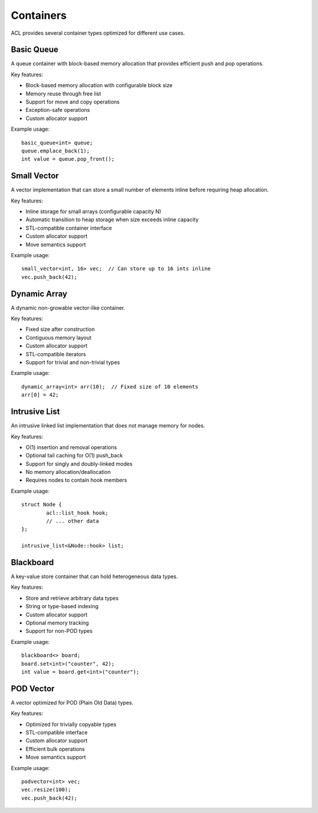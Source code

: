 Containers
==========

ACL provides several container types optimized for different use cases.

Basic Queue
----------

A queue container with block-based memory allocation that provides efficient push and pop operations. 

Key features:

- Block-based memory allocation with configurable block size
- Memory reuse through free list
- Support for move and copy operations 
- Exception-safe operations
- Custom allocator support

Example usage::

	basic_queue<int> queue;
	queue.emplace_back(1);  
	int value = queue.pop_front();

Small Vector
-----------

A vector implementation that can store a small number of elements inline before requiring heap allocation.

Key features:

- Inline storage for small arrays (configurable capacity N)
- Automatic transition to heap storage when size exceeds inline capacity
- STL-compatible container interface
- Custom allocator support
- Move semantics support

Example usage::

	small_vector<int, 16> vec;  // Can store up to 16 ints inline
	vec.push_back(42);         

Dynamic Array
------------

A dynamic non-growable vector-like container.

Key features:

- Fixed size after construction
- Contiguous memory layout
- Custom allocator support
- STL-compatible iterators
- Support for trivial and non-trivial types

Example usage::

	dynamic_array<int> arr(10);  // Fixed size of 10 elements
	arr[0] = 42;

Intrusive List
-------------

An intrusive linked list implementation that does not manage memory for nodes.

Key features:

- O(1) insertion and removal operations
- Optional tail caching for O(1) push_back
- Support for singly and doubly-linked modes
- No memory allocation/deallocation
- Requires nodes to contain hook members

Example usage::

	struct Node {
		acl::list_hook hook;
		// ... other data
	};
	
	intrusive_list<&Node::hook> list;

Blackboard
---------

A key-value store container that can hold heterogeneous data types.

Key features:

- Store and retrieve arbitrary data types
- String or type-based indexing
- Custom allocator support
- Optional memory tracking
- Support for non-POD types

Example usage::

	blackboard<> board;
	board.set<int>("counter", 42);
	int value = board.get<int>("counter");

POD Vector
---------

A vector optimized for POD (Plain Old Data) types.

Key features:

- Optimized for trivially copyable types
- STL-compatible interface
- Custom allocator support
- Efficient bulk operations
- Move semantics support

Example usage::

	podvector<int> vec;
	vec.resize(100);
	vec.push_back(42);


.. autodoxygenindex::
   :project: containers
